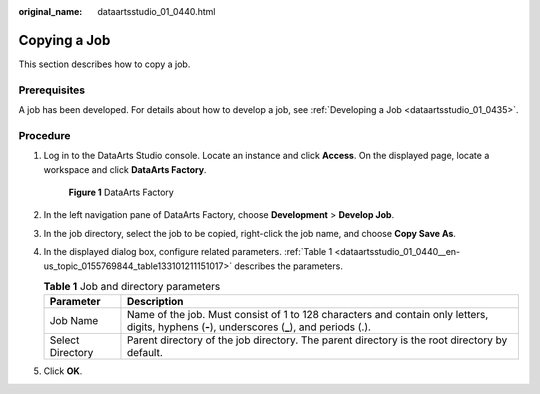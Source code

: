 :original_name: dataartsstudio_01_0440.html

.. _dataartsstudio_01_0440:

Copying a Job
=============

This section describes how to copy a job.

Prerequisites
-------------

A job has been developed. For details about how to develop a job, see :ref:`Developing a Job <dataartsstudio_01_0435>`.

Procedure
---------

#. Log in to the DataArts Studio console. Locate an instance and click **Access**. On the displayed page, locate a workspace and click **DataArts Factory**.


   .. figure:: /_static/images/en-us_image_0000001321928320.png
      :alt: **Figure 1** DataArts Factory

      **Figure 1** DataArts Factory

#. In the left navigation pane of DataArts Factory, choose **Development** > **Develop Job**.

#. In the job directory, select the job to be copied, right-click the job name, and choose **Copy Save As**.

#. In the displayed dialog box, configure related parameters. :ref:`Table 1 <dataartsstudio_01_0440__en-us_topic_0155769844_table133101211151017>` describes the parameters.

   .. _dataartsstudio_01_0440__en-us_topic_0155769844_table133101211151017:

   .. table:: **Table 1** Job and directory parameters

      +------------------+------------------------------------------------------------------------------------------------------------------------------------------------+
      | Parameter        | Description                                                                                                                                    |
      +==================+================================================================================================================================================+
      | Job Name         | Name of the job. Must consist of 1 to 128 characters and contain only letters, digits, hyphens (**-**), underscores (**\_**), and periods (.). |
      +------------------+------------------------------------------------------------------------------------------------------------------------------------------------+
      | Select Directory | Parent directory of the job directory. The parent directory is the root directory by default.                                                  |
      +------------------+------------------------------------------------------------------------------------------------------------------------------------------------+

#. Click **OK**.
